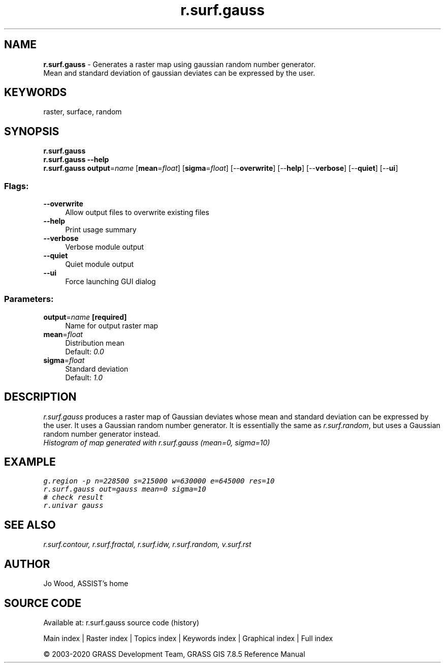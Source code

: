 .TH r.surf.gauss 1 "" "GRASS 7.8.5" "GRASS GIS User's Manual"
.SH NAME
\fI\fBr.surf.gauss\fR\fR  \- Generates a raster map using gaussian random number generator.
.br
Mean and standard deviation of gaussian deviates can be expressed by the user.
.SH KEYWORDS
raster, surface, random
.SH SYNOPSIS
\fBr.surf.gauss\fR
.br
\fBr.surf.gauss \-\-help\fR
.br
\fBr.surf.gauss\fR \fBoutput\fR=\fIname\fR  [\fBmean\fR=\fIfloat\fR]   [\fBsigma\fR=\fIfloat\fR]   [\-\-\fBoverwrite\fR]  [\-\-\fBhelp\fR]  [\-\-\fBverbose\fR]  [\-\-\fBquiet\fR]  [\-\-\fBui\fR]
.SS Flags:
.IP "\fB\-\-overwrite\fR" 4m
.br
Allow output files to overwrite existing files
.IP "\fB\-\-help\fR" 4m
.br
Print usage summary
.IP "\fB\-\-verbose\fR" 4m
.br
Verbose module output
.IP "\fB\-\-quiet\fR" 4m
.br
Quiet module output
.IP "\fB\-\-ui\fR" 4m
.br
Force launching GUI dialog
.SS Parameters:
.IP "\fBoutput\fR=\fIname\fR \fB[required]\fR" 4m
.br
Name for output raster map
.IP "\fBmean\fR=\fIfloat\fR" 4m
.br
Distribution mean
.br
Default: \fI0.0\fR
.IP "\fBsigma\fR=\fIfloat\fR" 4m
.br
Standard deviation
.br
Default: \fI1.0\fR
.SH DESCRIPTION
\fIr.surf.gauss\fR produces a raster map of Gaussian deviates whose
mean and standard deviation can be expressed by the user. It uses a
Gaussian random number generator. It is essentially the same
as \fIr.surf.random\fR, but uses a
Gaussian random number generator instead.
.br
\fIHistogram of map generated with r.surf.gauss (mean=0, sigma=10)\fR
.SH EXAMPLE
.br
.nf
\fC
g.region \-p n=228500 s=215000 w=630000 e=645000 res=10
r.surf.gauss out=gauss mean=0 sigma=10
# check result
r.univar gauss
\fR
.fi
.SH SEE ALSO
\fI
r.surf.contour,
r.surf.fractal,
r.surf.idw,
r.surf.random,
v.surf.rst
\fR
.SH AUTHOR
Jo Wood, ASSIST\(cqs home
.SH SOURCE CODE
.PP
Available at: r.surf.gauss source code (history)
.PP
Main index |
Raster index |
Topics index |
Keywords index |
Graphical index |
Full index
.PP
© 2003\-2020
GRASS Development Team,
GRASS GIS 7.8.5 Reference Manual
